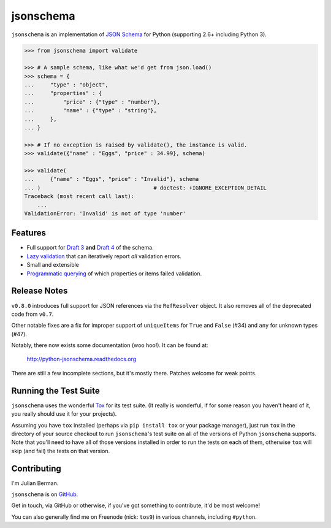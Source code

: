 ==========
jsonschema
==========

``jsonschema`` is an implementation of `JSON Schema <http://json-schema.org>`_
for Python (supporting 2.6+ including Python 3).

.. code-block:: python

    >>> from jsonschema import validate

    >>> # A sample schema, like what we'd get from json.load()
    >>> schema = {
    ...     "type" : "object",
    ...     "properties" : {
    ...         "price" : {"type" : "number"},
    ...         "name" : {"type" : "string"},
    ...     },
    ... }

    >>> # If no exception is raised by validate(), the instance is valid.
    >>> validate({"name" : "Eggs", "price" : 34.99}, schema)

    >>> validate(
    ...     {"name" : "Eggs", "price" : "Invalid"}, schema
    ... )                                   # doctest: +IGNORE_EXCEPTION_DETAIL
    Traceback (most recent call last):
        ...
    ValidationError: 'Invalid' is not of type 'number'


Features
--------

* Full support for
  `Draft 3 <https://python-jsonschema.readthedocs.org/en/latest/validate.html#jsonschema.Draft3Validator>`_
  **and** `Draft 4 <https://python-jsonschema.readthedocs.org/en/latest/validate.html#jsonschema.Draft4Validator>`_
  of the schema.

* `Lazy validation <https://python-jsonschema.readthedocs.org/en/latest/validate.html#jsonschema.IValidator.iter_errors>`_
  that can iteratively report *all* validation errors.

* Small and extensible

* `Programmatic querying <https://python-jsonschema.readthedocs.org/en/latest/errors.html#module-jsonschema>`_
  of which properties or items failed validation.


Release Notes
-------------

``v0.8.0`` introduces full support for JSON references via the ``RefResolver``
object. It also removes all of the deprecated code from ``v0.7``.

Other notable fixes are a fix for improper support of ``uniqueItems`` for
``True`` and ``False`` (#34) and ``any`` for unknown types (#47).

Notably, there now exists some documentation (woo hoo!). It can be found at:

    http://python-jsonschema.readthedocs.org

There are still a few incomplete sections, but it's mostly there. Patches
welcome for weak points.


Running the Test Suite
----------------------

``jsonschema`` uses the wonderful `Tox <http://tox.readthedocs.org>`_ for its
test suite. (It really is wonderful, if for some reason you haven't heard of
it, you really should use it for your projects).

Assuming you have ``tox`` installed (perhaps via ``pip install tox`` or your
package manager), just run ``tox`` in the directory of your source checkout to
run ``jsonschema``'s test suite on all of the versions of Python ``jsonschema``
supports. Note that you'll need to have all of those versions installed in
order to run the tests on each of them, otherwise ``tox`` will skip (and fail)
the tests on that version.


Contributing
------------

I'm Julian Berman.

``jsonschema`` is on `GitHub <http://github.com/Julian/jsonschema>`_.

Get in touch, via GitHub or otherwise, if you've got something to contribute,
it'd be most welcome!

You can also generally find me on Freenode (nick: ``tos9``) in various
channels, including ``#python``.

